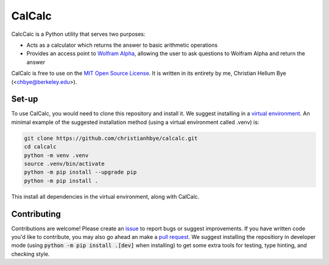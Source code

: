 *******
CalCalc
*******

CalcCalc is a Python utility that serves two purposes:

- Acts as a calculator which returns the answer to basic arithmetic operations
 
- Provides an access point to `Wolfram Alpha <https://www.wolframalpha.com/>`_, allowing the user to ask questions to Wolfram Alpha and return the answer
 
CalCalc is free to use on the `MIT Open Source License <https://github.com/christianhbye/calcalc/blob/main/LICENSE>`_. It is written in its entirety by me, Christian Hellum Bye (<chbye@berkeley.edu>).

Set-up
#######
To use CalCalc, you would need to clone this repository and install it. We suggest installing in a `virtual environment <https://docs.python.org/3/library/venv.html>`_. An minimal example of the suggested installation method (using a virtual environment called .venv) is:

.. code:: bash

    git clone https://github.com/christianhbye/calcalc.git
    cd calcalc
    python -m venv .venv
    source .venv/bin/activate
    python -m pip install --upgrade pip
    python -m pip install .

This install all dependencies in the virtual environment, along with CalCalc.

Contributing
############
Contributions are welcome! Please create an `issue <https://github.com/christianhbye/calcalc/issues>`_ to report bugs or suggest improvements. If you have written code you'd like to contribute, you may also go ahead an make a `pull request <https://github.com/christianhbye/calcalc/pulls>`_. We suggest installing the repositiory in developer mode (using :code:`python -m pip install .[dev]` when installing) to get some extra tools for testing, type hinting, and checking style.
